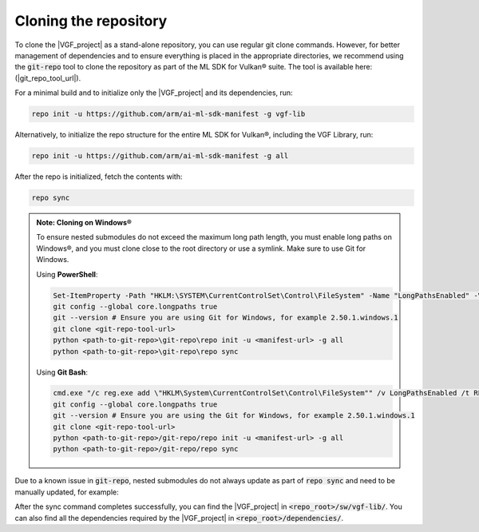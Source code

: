 Cloning the repository
======================

To clone the |VGF_project| as a stand-alone repository, you can use regular git clone commands. However, for
better management of dependencies and to ensure everything is placed in the appropriate directories, we recommend
using the :code:`git-repo` tool to clone the repository as part of the ML SDK for Vulkan® suite. The tool is available here:
(|git_repo_tool_url|).

For a minimal build and to initialize only the |VGF_project| and its dependencies, run:

.. code-block:: bash

    repo init -u https://github.com/arm/ai-ml-sdk-manifest -g vgf-lib

Alternatively, to initialize the repo structure for the entire ML SDK for Vulkan®, including the VGF Library, run:

.. code-block:: bash

    repo init -u https://github.com/arm/ai-ml-sdk-manifest -g all

After the repo is initialized, fetch the contents with:

.. code-block:: bash

    repo sync

.. admonition:: Note: Cloning on Windows®

    To ensure nested submodules do not exceed the maximum long path length, you must enable long paths on Windows®, and
    you must clone close to the root directory or use a symlink. Make sure to use Git for Windows.

    Using **PowerShell**:

    .. code-block:: powershell

        Set-ItemProperty -Path "HKLM:\SYSTEM\CurrentControlSet\Control\FileSystem" -Name "LongPathsEnabled" -Value 1
        git config --global core.longpaths true
        git --version # Ensure you are using Git for Windows, for example 2.50.1.windows.1
        git clone <git-repo-tool-url>
        python <path-to-git-repo>\git-repo\repo init -u <manifest-url> -g all
        python <path-to-git-repo>\git-repo\repo sync

    Using **Git Bash**:

    .. code-block:: bash

        cmd.exe "/c reg.exe add \"HKLM\System\CurrentControlSet\Control\FileSystem"" /v LongPathsEnabled /t REG_DWORD /d 1 /f"
        git config --global core.longpaths true
        git --version # Ensure you are using the Git for Windows, for example 2.50.1.windows.1
        git clone <git-repo-tool-url>
        python <path-to-git-repo>/git-repo/repo init -u <manifest-url> -g all
        python <path-to-git-repo>/git-repo/repo sync

Due to a known issue in :code:`git-repo`, nested submodules do not always update as part of :code:`repo sync` and need to
be manually updated, for example:

After the sync command completes successfully, you can find the |VGF_project| in :code:`<repo_root>/sw/vgf-lib/`.
You can also find all the dependencies required by the |VGF_project| in :code:`<repo_root>/dependencies/`.
